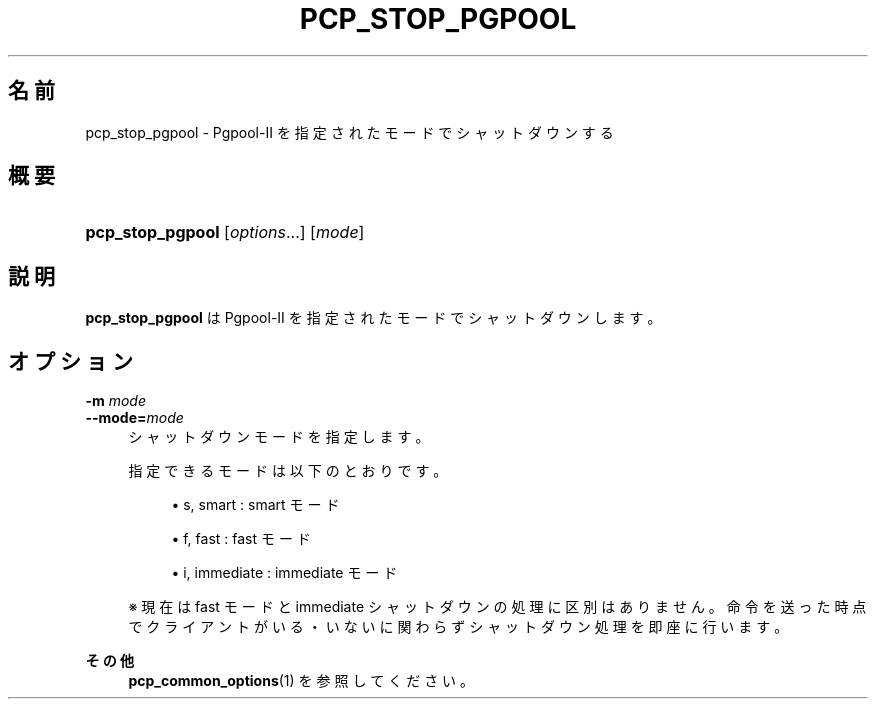 '\" t
.\"     Title: pcp_stop_pgpool
.\"    Author: The Pgpool Global Development Group
.\" Generator: DocBook XSL Stylesheets v1.78.1 <http://docbook.sf.net/>
.\"      Date: 2020
.\"    Manual: Pgpool-II 4.0.12 文書
.\"    Source: Pgpool-II 4.0.12
.\"  Language: Japanese
.\"
.TH "PCP_STOP_PGPOOL" "1" "2020" "Pgpool-II 4.0.12" "Pgpool-II 4.0.12 文書"
.\" -----------------------------------------------------------------
.\" * Define some portability stuff
.\" -----------------------------------------------------------------
.\" ~~~~~~~~~~~~~~~~~~~~~~~~~~~~~~~~~~~~~~~~~~~~~~~~~~~~~~~~~~~~~~~~~
.\" http://bugs.debian.org/507673
.\" http://lists.gnu.org/archive/html/groff/2009-02/msg00013.html
.\" ~~~~~~~~~~~~~~~~~~~~~~~~~~~~~~~~~~~~~~~~~~~~~~~~~~~~~~~~~~~~~~~~~
.ie \n(.g .ds Aq \(aq
.el       .ds Aq '
.\" -----------------------------------------------------------------
.\" * set default formatting
.\" -----------------------------------------------------------------
.\" disable hyphenation
.nh
.\" disable justification (adjust text to left margin only)
.ad l
.\" -----------------------------------------------------------------
.\" * MAIN CONTENT STARTS HERE *
.\" -----------------------------------------------------------------
.SH "名前"
pcp_stop_pgpool \- Pgpool\-II を指定されたモードでシャットダウンする
.SH "概要"
.HP \w'\fBpcp_stop_pgpool\fR\ 'u
\fBpcp_stop_pgpool\fR [\fIoptions\fR...] [\fImode\fR]
.SH "説明"
.PP
\fBpcp_stop_pgpool\fR
は
Pgpool\-II
を指定されたモードでシャットダウンします。
.SH "オプション"
.PP
.PP
\fB\-m \fR\fB\fImode\fR\fR
.br
\fB\-\-mode=\fR\fB\fImode\fR\fR
.RS 4
シャットダウンモードを指定します。
.sp
指定できるモードは以下のとおりです。
.sp
.RS 4
.ie n \{\
\h'-04'\(bu\h'+03'\c
.\}
.el \{\
.sp -1
.IP \(bu 2.3
.\}
s, smart : smart モード
.RE
.sp
.RS 4
.ie n \{\
\h'-04'\(bu\h'+03'\c
.\}
.el \{\
.sp -1
.IP \(bu 2.3
.\}
f, fast : fast モード
.RE
.sp
.RS 4
.ie n \{\
\h'-04'\(bu\h'+03'\c
.\}
.el \{\
.sp -1
.IP \(bu 2.3
.\}
i, immediate : immediate モード
.RE
.sp
※ 現在は fast モードと immediate シャットダウンの処理に区別はありません。 命令を送った時点でクライアントがいる・いないに関わらずシャットダウン処理を即座に行います。
.RE
.PP
\fBその他 \fR
.RS 4
\fBpcp_common_options\fR(1)
を参照してください。
.RE
